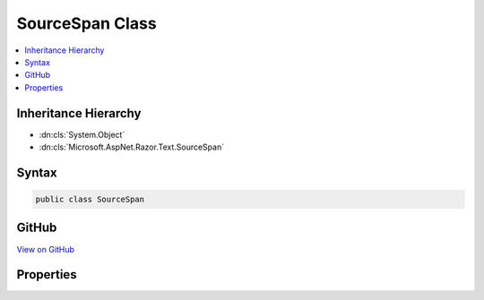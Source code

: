 

SourceSpan Class
================



.. contents:: 
   :local:







Inheritance Hierarchy
---------------------


* :dn:cls:`System.Object`
* :dn:cls:`Microsoft.AspNet.Razor.Text.SourceSpan`








Syntax
------

.. code-block:: csharp

   public class SourceSpan





GitHub
------

`View on GitHub <https://github.com/aspnet/apidocs/blob/master/aspnet/razor/src/Microsoft.AspNet.Razor/Text/SourceSpan.cs>`_





.. dn:class:: Microsoft.AspNet.Razor.Text.SourceSpan

Properties
----------

.. dn:class:: Microsoft.AspNet.Razor.Text.SourceSpan
    :noindex:
    :hidden:

    
    .. dn:property:: Microsoft.AspNet.Razor.Text.SourceSpan.Begin
    
        
        :rtype: Microsoft.AspNet.Razor.SourceLocation
    
        
        .. code-block:: csharp
    
           public SourceLocation Begin { get; set; }
    
    .. dn:property:: Microsoft.AspNet.Razor.Text.SourceSpan.End
    
        
        :rtype: Microsoft.AspNet.Razor.SourceLocation
    
        
        .. code-block:: csharp
    
           public SourceLocation End { get; set; }
    

